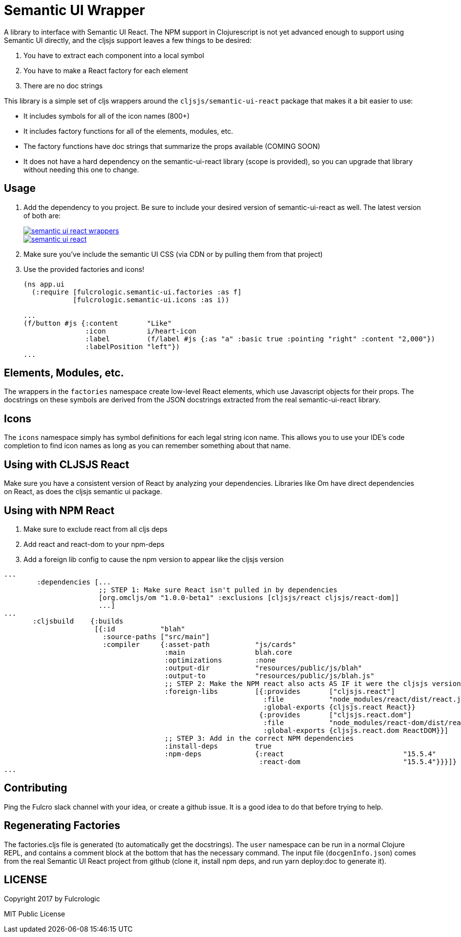 = Semantic UI Wrapper

A library to interface with Semantic UI React. The NPM support in Clojurescript
is not yet advanced enough to support using Semantic UI directly, and 
the cljsjs support leaves a few things to be desired:

1. You have to extract each component into a local symbol
2. You have to make a React factory for each element
3. There are no doc strings

This library is a simple set of cljs wrappers around the `cljsjs/semantic-ui-react`
package that makes it a bit easier to use:

- It includes symbols for all of the icon names (800+)
- It includes factory functions for all of the elements, modules, etc.
   - The factory functions have doc strings that summarize the props available (COMING SOON)
- It does not have a hard dependency on the semantic-ui-react
library (scope is provided), so you can upgrade that library without needing this
one to change.

== Usage

1. Add the dependency to you project. Be sure to include your desired version of semantic-ui-react as well. The latest
version of both are:
+
image::https://img.shields.io/clojars/v/fulcrologic/semantic-ui-react-wrappers.svg[link="https://clojars.org/fulcrologic/semantic-ui-react-wrappers"]
image::https://img.shields.io/clojars/v/cljsjs/semantic-ui-react.svg[link="https://clojars.org/cljsjs/semantic-ui-react"]
+
2. Make sure you've include the semantic UI CSS (via CDN or by pulling them from that project)
3. Use the provided factories and icons!
+
```clj
(ns app.ui
  (:require [fulcrologic.semantic-ui.factories :as f]
            [fulcrologic.semantic-ui.icons :as i))

...
(f/button #js {:content       "Like"
               :icon          i/heart-icon
               :label         (f/label #js {:as "a" :basic true :pointing "right" :content "2,000"})
               :labelPosition "left"})
...
```

== Elements, Modules, etc.

The wrappers in the `factories` namespace create low-level React elements,
which use Javascript objects for their props. The docstrings on these
symbols are derived from the JSON docstrings extracted from the real
semantic-ui-react library.

== Icons

The `icons` namespace simply has symbol definitions for each legal string icon name. This
allows you to use your IDE's code completion to find icon names as long as
you can remember something about that name.

== Using with CLJSJS React

Make sure you have a consistent version of React by analyzing your dependencies. Libraries like
Om have direct dependencies on React, as does the cljsjs semantic ui package.

== Using with NPM React

1. Make sure to exclude react from all cljs deps
2. Add react and react-dom to your npm-deps
3. Add a foreign lib config to cause the npm version to appear like the cljsjs version

```
...
        :dependencies [...
                       ;; STEP 1: Make sure React isn't pulled in by dependencies
                       [org.omcljs/om "1.0.0-beta1" :exclusions [cljsjs/react cljsjs/react-dom]]
                       ...]
...
       :cljsbuild    {:builds
                      [{:id           "blah"
                        :source-paths ["src/main"]
                        :compiler     {:asset-path           "js/cards"
                                       :main                 blah.core
                                       :optimizations        :none
                                       :output-dir           "resources/public/js/blah"
                                       :output-to            "resources/public/js/blah.js"
                                       ;; STEP 2: Make the NPM react also acts AS IF it were the cljsjs version
                                       :foreign-libs         [{:provides       ["cljsjs.react"]
                                                               :file           "node_modules/react/dist/react.js"
                                                               :global-exports {cljsjs.react React}}
                                                              {:provides       ["cljsjs.react.dom"]
                                                               :file           "node_modules/react-dom/dist/react-dom.js"
                                                               :global-exports {cljsjs.react.dom ReactDOM}}]
                                       ;; STEP 3: Add in the correct NPM dependencies
                                       :install-deps         true
                                       :npm-deps             {:react                             "15.5.4"
                                                              :react-dom                         "15.5.4"}}}]}
...
```




== Contributing

Ping the Fulcro slack channel with your idea, or create a github issue. It is a good
idea to do that before trying to help.

== Regenerating Factories

The factories.cljs file is generated (to automatically get the docstrings). The `user`
namespace can be run in a normal Clojure REPL, and contains a comment block at the bottom that has
the necessary command. The input file (`docgenInfo.json`)
comes from the real Semantic UI React project from github (clone it, install npm deps, and run
yarn deploy:doc to generate it).

== LICENSE

Copyright 2017 by Fulcrologic

MIT Public License
